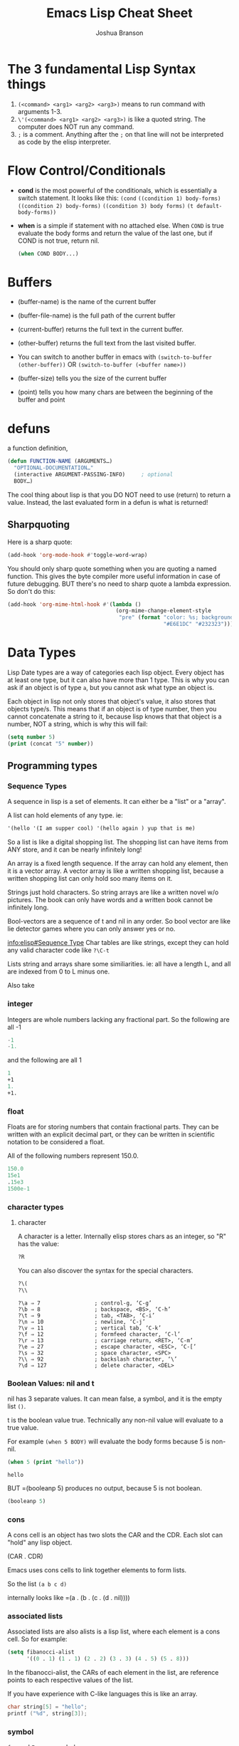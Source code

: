 #+TITLE: Emacs Lisp Cheat Sheet
#+AUTHOR: Joshua Branson

* The 3 fundamental Lisp Syntax things
  1) ~(<command> <arg1> <arg2> <arg3>)~  means to run command with arguments 1-3.
  2) ~\'(<command> <arg1> <arg2> <arg3>)~  is like a quoted string.  The computer does NOT run any command.
  3) =;= is a comment.  Anything after the =;= on that line will not be interpreted as code by the elisp interpreter.
* Flow Control/Conditionals
  - *cond* is the most powerful of the conditionals, which is essentially a switch statement.  It looks like this:
    ~(cond~
    ~((condition 1) body-forms)~
    ~((condition 2) body-forms)~
    ~((condition 3) body forms)~
    ~(t default-body-forms))~
  - *when* is a simple if statement with no attached else.
    When =COND= is true evaluate the body forms and return the value of the last one, but if COND is not true, return nil.
    #+BEGIN_SRC emacs-lisp
    (when COND BODY...)
  #+END_SRC
* Buffers
  - (buffer-name) is the name of the current buffer
  - (buffer-file-name) is the full path of the current buffer
  - (current-buffer) returns the full text in the current buffer.
  - (other-buffer) returns the full text from the last visited buffer.

  - You can switch to another buffer in emacs with
     ~(switch-to-buffer (other-buffer))~
    OR
     ~(switch-to-buffer (<buffer name>))~

  - (buffer-size) tells you the size of the current buffer
  - (point) tells you how many chars are between the beginning of the buffer and point
* defuns
  a function definition,

  #+BEGIN_SRC emacs-lisp
     (defun FUNCTION-NAME (ARGUMENTS…)
       "OPTIONAL-DOCUMENTATION…"
       (interactive ARGUMENT-PASSING-INFO)     ; optional
       BODY…)

  #+END_SRC

  The cool thing about lisp is that you DO NOT need to use (return) to return a value. Instead, the last evaluated form in a defun
  is what is returned!
** Sharpquoting

Here is a sharp quote:

#+BEGIN_SRC emacs-lisp
(add-hook 'org-mode-hook #'toggle-word-wrap)
#+END_SRC

You should only sharp quote something when you are quoting a named function.  This gives the byte compiler more useful information in case of future debugging.  BUT there's no need to sharp quote a lambda expression.  So don't do this:

#+BEGIN_SRC emacs-lisp
  (add-hook 'org-mime-html-hook #'(lambda ()
                                    (org-mime-change-element-style
                                     "pre" (format "color: %s; background-color: %s; padding: 0.5em;"
                                                   "#E6E1DC" "#232323"))))
#+END_SRC

* Data Types
Lisp Date types are a way of categories each lisp object.  Every object has at least one type, but it can also have more than 1 type.  This is why you can ask if an object is of type =a=, but you cannot ask what type an object is.

Each object in lisp not only stores that object's value, it also stores that objects type/s.  This means that if an object is of type number, then you cannot concatenate a string to it, because lisp knows that that object is a number, NOT a string, which is why this will fail:
#+BEGIN_SRC emacs-lisp
  (setq number 5)
  (print (concat "5" number))
#+END_SRC
** Programming types
*** Sequence Types
   A sequence in lisp is a set of elements.  It can either be a "list" or a "array".

   A list can hold elements of any type. ie:
   #+BEGIN_SRC emacs-lisp
   '(hello '(I am supper cool) '(hello again ) yup that is me)
   #+END_SRC

   So a list is like a digital shopping list.  The shopping list can have items from ANY store, and it can be nearly infinitely long!

   An array is a fixed length sequence.  If the array can hold any element, then it is a
   vector array.  A vector array is like a written shopping list, because a written shopping list can only hold soo many items on it.

   Strings just hold characters. So string arrays are like a written novel w/o pictures.  The book can only have words and a written book cannot be infinitely long.

   Bool-vectors are a sequence of t and nil in any order.  So bool vector are like lie detector games where you can only answer yes or no.

   [[info:elisp#Sequence%20Type][info:elisp#Sequence Type]]
   Char tables are like strings, except they can hold any valid character code like =?\C-t=

   Lists string and arrays share some similiarities.  ie: all have a length L, and all are
   indexed from 0 to L minus one.

   Also take
*** integer
Integers are whole numbers lacking any fractional part.  So the following are all -1
#+BEGIN_SRC emacs-lisp
-1
-1.
#+END_SRC

and the following are all 1
#+BEGIN_SRC emacs-lisp
1
+1
1.
+1.
#+END_SRC

*** float
Floats are for storing numbers that contain fractional parts.  They can be written with an explicit decimal part, or they can be written in scientific notation to be considered a float.

All of the following numbers represent 150.0.
#+BEGIN_SRC emacs-lisp
150.0
15e1
.15e3
1500e-1
#+END_SRC

#+RESULTS:
: 150.0

*** character types

**** character
A character is a letter.  Internally elisp stores chars as an integer, so "R" has the value:

#+BEGIN_SRC emacs-lisp
?R
#+END_SRC

#+RESULTS:
: 82

You can also discover the syntax for the special characters.

#+BEGIN_SRC emacs-lisp
?\(
?\\
#+END_SRC

#+RESULTS:
: 92

#+BEGIN_SRC :exports code
  ?\a ⇒ 7                 ; control-g, ‘C-g’
  ?\b ⇒ 8                 ; backspace, <BS>, ‘C-h’
  ?\t ⇒ 9                 ; tab, <TAB>, ‘C-i’
  ?\n ⇒ 10                ; newline, ‘C-j’
  ?\v ⇒ 11                ; vertical tab, ‘C-k’
  ?\f ⇒ 12                ; formfeed character, ‘C-l’
  ?\r ⇒ 13                ; carriage return, <RET>, ‘C-m’
  ?\e ⇒ 27                ; escape character, <ESC>, ‘C-[’
  ?\s ⇒ 32                ; space character, <SPC>
  ?\\ ⇒ 92                ; backslash character, ‘\’
  ?\d ⇒ 127               ; delete character, <DEL>
#+END_SRC

#+RESULTS:

*** Boolean Values: nil and t
nil has 3 separate values.  It can mean false, a symbol, and it is the empty list =()=.

t is the boolean value true.  Technically any non-nil value will evaluate to a true value.

For example =(when 5 BODY)= will evaluate the body forms because 5 is non-nil.

#+BEGIN_SRC emacs-lisp :exports both
  (when 5 (print "hello"))

#+END_SRC

#+RESULTS:
: hello

BUT =(booleanp 5) produces no output, because 5 is not boolean.
#+BEGIN_SRC emacs-lisp  :exports both
(booleanp 5)
#+END_SRC

#+RESULTS:

*** cons
A cons cell is an object has two slots the CAR and the CDR.  Each slot can "hold" any lisp object.

(CAR . CDR)

Emacs uses cons cells to link together elements to form lists.

So the list =(a b c d)=

internally looks like =(a . (b . (c . (d . nil))))

*** associated lists
Associated lists are also alists is a lisp list, where each element is a cons cell.  So for example:

#+BEGIN_SRC emacs-lisp
  (setq fibanocci-alist
        '((0 . 1) (1 . 1) (2 . 2) (3 . 3) (4 . 5) (5 . 8)))
#+END_SRC

In the fibanocci-alist, the CARs of each element in the list, are reference points to each respective values of the list.

If you have experience with C-like languages this is like an array.

# FIXME give a better example.
#+BEGIN_SRC C
  char string[5] = "hello";
  printf ("%d", string[3]);
#+END_SRC

#+RESULTS:
: 108

*** symbol
=foo= and =Foo= are symbols
*** string

*** vector
*** hash-table
A good example of a hash-table is buffer objects like =(current-buffer)=.  Lisp tells you this when you evaluate
#+BEGIN_SRC emacs-lisp :exports both
(current-buffer)
#+END_SRC

#+RESULTS:
: #<buffer elisp.org>

The syntax #<buffer buffer-name> lets you know that that buffer is a hash table.

*** subr
*** other special types
- byte-code function
** Editing Types
* let
  is a special lisp form that lets you define local variables.  Since all variables in lisp are global,
  you need to be able to say HEY, these variables are local to this defun

  Let looks like

  #+BEGIN_SRC emacs-lisp
    (let VAR-LIST BODY)
  #+END_SRC

  http://www.emacswiki.org/emacs/DynamicBindingVsLexicalBinding
  An interesting example:

  A ‘let’ expression is indeed just “syntatic sugar”, a convenience, for the corresponding ‘lambda’ form:

  #+BEGIN_SRC emacs-lisp
    (let ((a 1)
          (b 3))
      (+ a b))

  #+END_SRC

  is equivalent to:

  #+BEGIN_SRC emacs-lisp

    ((lambda (a b) (+ a b)) 1 3)

  #+END_SRC
